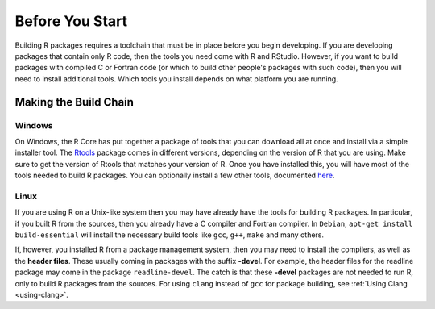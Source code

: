 ================
Before You Start
================


Building R packages requires a toolchain that must be in place before you begin developing. If you are developing packages that contain only R code, then the tools you need come with R and RStudio. However, if you want to build packages with compiled C or Fortran code (or which to build other people's packages with such code), then you will need to install additional tools. Which tools you install depends on what platform you are running.


Making the Build Chain
----------------------

Windows
*******

On Windows, the R Core has put together a package of tools that you can download all at once and install via a simple installer tool. The `Rtools <https://cran.r-project.org/bin/windows/Rtools/>`_ package comes in different versions, depending on the version of R that you are using. Make sure to get the version of Rtools that matches your version of R. Once you have installed this, you will have most of the tools needed to build R packages. You can optionally install a few other tools, documented `here <https://cran.r-project.org/bin/windows/Rtools/Rtools.txt>`_.


Linux
*****

If you are using R on a Unix-like system then you may have already have the tools for building R packages. In particular, if you built R from the sources, then you already have a C compiler and Fortran compiler. 
In ``Debian``, ``apt-get install build-essential`` will install the necessary build tools like ``gcc``, ``g++``, ``make`` and many others.

If, however, you installed R from a package management system, then you may need to install the compilers, as well as the **header files**. These usually coming in packages with the suffix **-devel**. For example, the header files for the readline package may come in the package ``readline-devel``. The catch is that these **-devel** packages are not needed to run R, only to build R packages from the sources.
For using ``clang`` instead of ``gcc`` for package building, see :ref:`Using Clang <using-clang>`.
